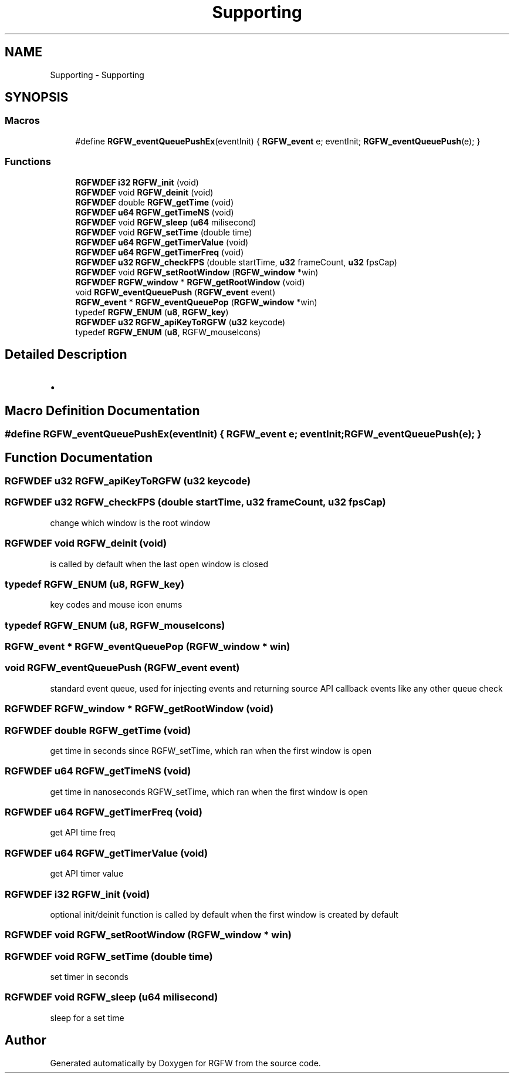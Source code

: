 .TH "Supporting" 3 "Sun May 18 2025" "RGFW" \" -*- nroff -*-
.ad l
.nh
.SH NAME
Supporting \- Supporting
.SH SYNOPSIS
.br
.PP
.SS "Macros"

.in +1c
.ti -1c
.RI "#define \fBRGFW_eventQueuePushEx\fP(eventInit)   { \fBRGFW_event\fP e; eventInit; \fBRGFW_eventQueuePush\fP(e); }"
.br
.in -1c
.SS "Functions"

.in +1c
.ti -1c
.RI "\fBRGFWDEF\fP \fBi32\fP \fBRGFW_init\fP (void)"
.br
.ti -1c
.RI "\fBRGFWDEF\fP void \fBRGFW_deinit\fP (void)"
.br
.ti -1c
.RI "\fBRGFWDEF\fP double \fBRGFW_getTime\fP (void)"
.br
.ti -1c
.RI "\fBRGFWDEF\fP \fBu64\fP \fBRGFW_getTimeNS\fP (void)"
.br
.ti -1c
.RI "\fBRGFWDEF\fP void \fBRGFW_sleep\fP (\fBu64\fP milisecond)"
.br
.ti -1c
.RI "\fBRGFWDEF\fP void \fBRGFW_setTime\fP (double time)"
.br
.ti -1c
.RI "\fBRGFWDEF\fP \fBu64\fP \fBRGFW_getTimerValue\fP (void)"
.br
.ti -1c
.RI "\fBRGFWDEF\fP \fBu64\fP \fBRGFW_getTimerFreq\fP (void)"
.br
.ti -1c
.RI "\fBRGFWDEF\fP \fBu32\fP \fBRGFW_checkFPS\fP (double startTime, \fBu32\fP frameCount, \fBu32\fP fpsCap)"
.br
.ti -1c
.RI "\fBRGFWDEF\fP void \fBRGFW_setRootWindow\fP (\fBRGFW_window\fP *win)"
.br
.ti -1c
.RI "\fBRGFWDEF\fP \fBRGFW_window\fP * \fBRGFW_getRootWindow\fP (void)"
.br
.ti -1c
.RI "void \fBRGFW_eventQueuePush\fP (\fBRGFW_event\fP event)"
.br
.ti -1c
.RI "\fBRGFW_event\fP * \fBRGFW_eventQueuePop\fP (\fBRGFW_window\fP *win)"
.br
.ti -1c
.RI "typedef \fBRGFW_ENUM\fP (\fBu8\fP, \fBRGFW_key\fP)"
.br
.ti -1c
.RI "\fBRGFWDEF\fP \fBu32\fP \fBRGFW_apiKeyToRGFW\fP (\fBu32\fP keycode)"
.br
.ti -1c
.RI "typedef \fBRGFW_ENUM\fP (\fBu8\fP, RGFW_mouseIcons)"
.br
.in -1c
.SH "Detailed Description"
.PP 

.IP "\(bu" 2

.PP

.SH "Macro Definition Documentation"
.PP 
.SS "#define RGFW_eventQueuePushEx(eventInit)   { \fBRGFW_event\fP e; eventInit; \fBRGFW_eventQueuePush\fP(e); }"

.SH "Function Documentation"
.PP 
.SS "\fBRGFWDEF\fP \fBu32\fP RGFW_apiKeyToRGFW (\fBu32\fP keycode)"

.SS "\fBRGFWDEF\fP \fBu32\fP RGFW_checkFPS (double startTime, \fBu32\fP frameCount, \fBu32\fP fpsCap)"
change which window is the root window 
.SS "\fBRGFWDEF\fP void RGFW_deinit (void)"
is called by default when the last open window is closed 
.SS "typedef RGFW_ENUM (\fBu8\fP, \fBRGFW_key\fP)"
key codes and mouse icon enums 
.SS "typedef RGFW_ENUM (\fBu8\fP, RGFW_mouseIcons)"

.SS "\fBRGFW_event\fP * RGFW_eventQueuePop (\fBRGFW_window\fP * win)"

.SS "void RGFW_eventQueuePush (\fBRGFW_event\fP event)"
standard event queue, used for injecting events and returning source API callback events like any other queue check 
.SS "\fBRGFWDEF\fP \fBRGFW_window\fP * RGFW_getRootWindow (void)"

.SS "\fBRGFWDEF\fP double RGFW_getTime (void)"
get time in seconds since RGFW_setTime, which ran when the first window is open 
.br
 
.SS "\fBRGFWDEF\fP \fBu64\fP RGFW_getTimeNS (void)"
get time in nanoseconds RGFW_setTime, which ran when the first window is open 
.SS "\fBRGFWDEF\fP \fBu64\fP RGFW_getTimerFreq (void)"
get API time freq 
.SS "\fBRGFWDEF\fP \fBu64\fP RGFW_getTimerValue (void)"
get API timer value 
.SS "\fBRGFWDEF\fP \fBi32\fP RGFW_init (void)"
optional init/deinit function is called by default when the first window is created by default 
.SS "\fBRGFWDEF\fP void RGFW_setRootWindow (\fBRGFW_window\fP * win)"

.SS "\fBRGFWDEF\fP void RGFW_setTime (double time)"
set timer in seconds 
.SS "\fBRGFWDEF\fP void RGFW_sleep (\fBu64\fP milisecond)"
sleep for a set time 
.SH "Author"
.PP 
Generated automatically by Doxygen for RGFW from the source code\&.

